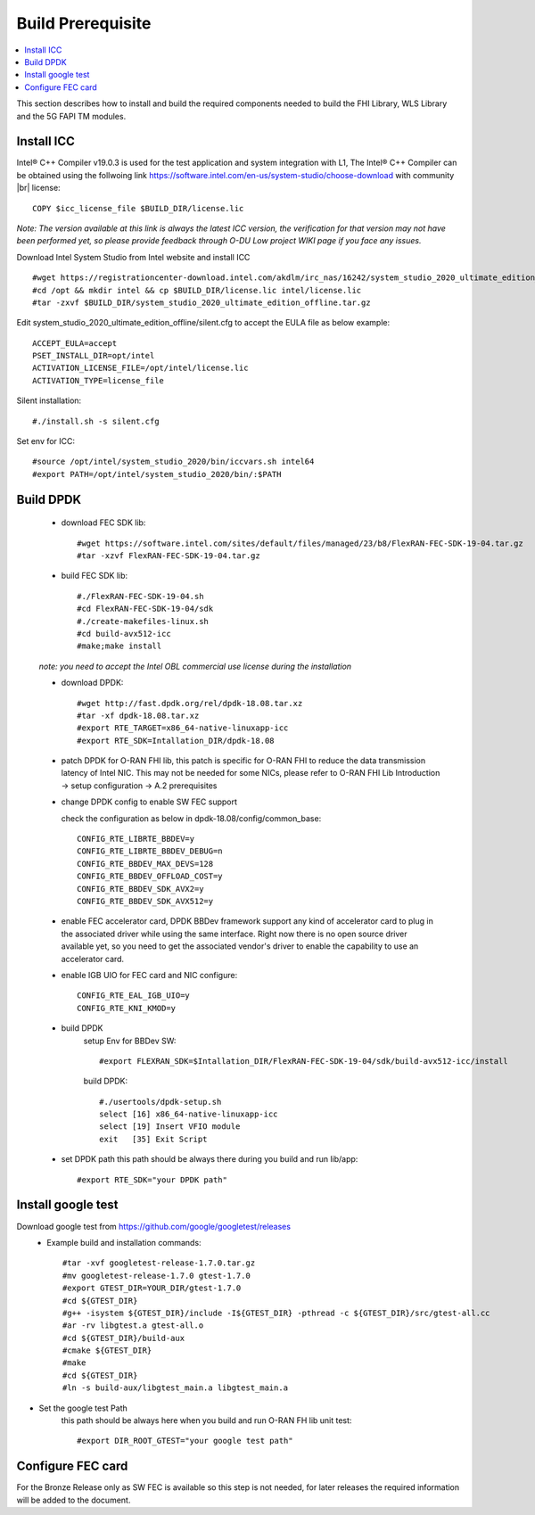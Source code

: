 ..    Copyright (c) 2019 Intel
..
..  Licensed under the Apache License, Version 2.0 (the "License");
..  you may not use this file except in compliance with the License.
..  You may obtain a copy of the License at
..
..      http://www.apache.org/licenses/LICENSE-2.0
..
..  Unless required by applicable law or agreed to in writing, software
..  distributed under the License is distributed on an "AS IS" BASIS,
..  WITHOUT WARRANTIES OR CONDITIONS OF ANY KIND, either express or implied.
..  See the License for the specific language governing permissions and
..  limitations under the License.

.. |br| raw:: html

   <br />

Build Prerequisite
====================

.. contents::
    :depth: 3
    :local:
    
This section describes how to install and build the required components needed to build the FHI Library, WLS Library and the 5G FAPI TM modules.

Install ICC
------------
Intel® C++ Compiler v19.0.3 is used for the test application and system integration with L1, 
The Intel® C++ Compiler can be obtained using the follwoing link https://software.intel.com/en-us/system-studio/choose-download with community |br|
license::

         COPY $icc_license_file $BUILD_DIR/license.lic
    
*Note: The version available at this link is always the latest ICC version, the verification for that version may not have been 
performed yet, so please provide feedback through O-DU Low project WIKI page if you face any issues.*


Download Intel System Studio from Intel website and install ICC ::

         #wget https://registrationcenter-download.intel.com/akdlm/irc_nas/16242/system_studio_2020_ultimate_edition_offline.tar.gz 
         #cd /opt && mkdir intel && cp $BUILD_DIR/license.lic intel/license.lic
         #tar -zxvf $BUILD_DIR/system_studio_2020_ultimate_edition_offline.tar.gz

Edit system_studio_2020_ultimate_edition_offline/silent.cfg to accept the EULA file as below example::
  
         ACCEPT_EULA=accept
         PSET_INSTALL_DIR=opt/intel
         ACTIVATION_LICENSE_FILE=/opt/intel/license.lic
         ACTIVATION_TYPE=license_file
    
Silent installation::

         #./install.sh -s silent.cfg

Set env for ICC::
 
         #source /opt/intel/system_studio_2020/bin/iccvars.sh intel64
         #export PATH=/opt/intel/system_studio_2020/bin/:$PATH


Build DPDK
-----------
   - download FEC SDK lib::
   
         #wget https://software.intel.com/sites/default/files/managed/23/b8/FlexRAN-FEC-SDK-19-04.tar.gz
         #tar -xzvf FlexRAN-FEC-SDK-19-04.tar.gz

   - build FEC SDK lib::
        
         #./FlexRAN-FEC-SDK-19-04.sh
         #cd FlexRAN-FEC-SDK-19-04/sdk
         #./create-makefiles-linux.sh
         #cd build-avx512-icc
         #make;make install

   *note: you need to accept the Intel OBL commercial use license during the installation*

   - download DPDK::
     
         #wget http://fast.dpdk.org/rel/dpdk-18.08.tar.xz
         #tar -xf dpdk-18.08.tar.xz
         #export RTE_TARGET=x86_64-native-linuxapp-icc
         #export RTE_SDK=Intallation_DIR/dpdk-18.08


   - patch DPDK for O-RAN FHI lib, this patch is specific for O-RAN FHI to reduce the data transmission latency of Intel NIC. This may not be needed for some NICs, please refer to O-RAN FHI Lib Introduction -> setup configuration -> A.2 prerequisites


   - change DPDK config to enable SW FEC support

     check the configuration as below in dpdk-18.08/config/common_base::
     
         CONFIG_RTE_LIBRTE_BBDEV=y
         CONFIG_RTE_LIBRTE_BBDEV_DEBUG=n
         CONFIG_RTE_BBDEV_MAX_DEVS=128
         CONFIG_RTE_BBDEV_OFFLOAD_COST=y
         CONFIG_RTE_BBDEV_SDK_AVX2=y
         CONFIG_RTE_BBDEV_SDK_AVX512=y

   - enable FEC accelerator card, DPDK BBDev framework support any kind of accelerator card to plug in the associated driver while using the same interface. Right now there is no open source driver available yet, so you need to get the associated vendor's driver to enable the capability to use an accelerator card. 

   - enable IGB UIO for FEC card and NIC configure::
   
         CONFIG_RTE_EAL_IGB_UIO=y
         CONFIG_RTE_KNI_KMOD=y

   - build DPDK
      setup Env for BBDev SW::

        #export FLEXRAN_SDK=$Intallation_DIR/FlexRAN-FEC-SDK-19-04/sdk/build-avx512-icc/install

      build DPDK::

        #./usertools/dpdk-setup.sh
        select [16] x86_64-native-linuxapp-icc
        select [19] Insert VFIO module
        exit   [35] Exit Script
   - set DPDK path
     this path should be always there during you build and run lib/app::

        #export RTE_SDK="your DPDK path"


Install google test
-------------------
Download google test from https://github.com/google/googletest/releases 
   - Example build and installation commands::

        #tar -xvf googletest-release-1.7.0.tar.gz
        #mv googletest-release-1.7.0 gtest-1.7.0
        #export GTEST_DIR=YOUR_DIR/gtest-1.7.0
        #cd ${GTEST_DIR}
        #g++ -isystem ${GTEST_DIR}/include -I${GTEST_DIR} -pthread -c ${GTEST_DIR}/src/gtest-all.cc
        #ar -rv libgtest.a gtest-all.o
        #cd ${GTEST_DIR}/build-aux
        #cmake ${GTEST_DIR}
        #make
        #cd ${GTEST_DIR}
        #ln -s build-aux/libgtest_main.a libgtest_main.a

- Set the google test Path
   this path should be always here when you build and run O-RAN FH lib unit test::

        #export DIR_ROOT_GTEST="your google test path"


Configure FEC card
--------------------
For the Bronze Release only as SW FEC is available so this step is not needed, for later releases the required information will be added to the document.






